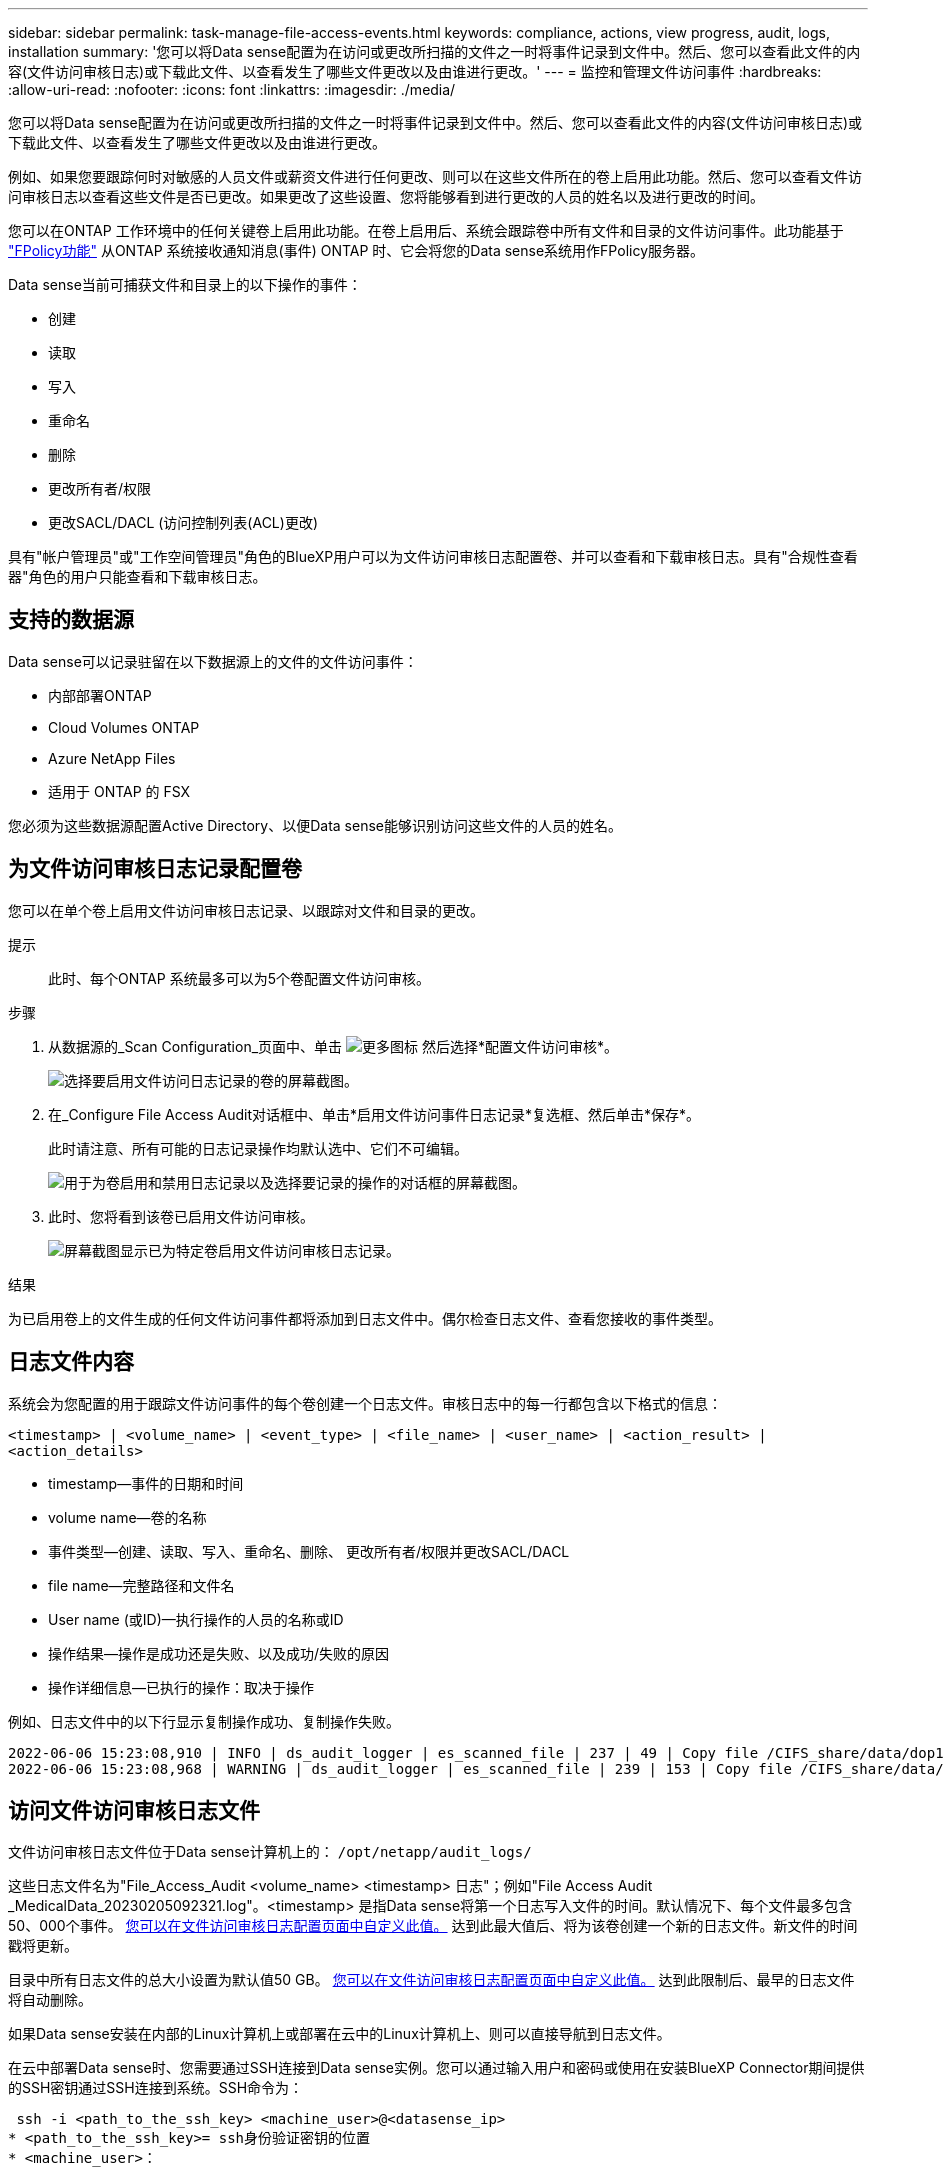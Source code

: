 ---
sidebar: sidebar 
permalink: task-manage-file-access-events.html 
keywords: compliance, actions, view progress, audit, logs, installation 
summary: '您可以将Data sense配置为在访问或更改所扫描的文件之一时将事件记录到文件中。然后、您可以查看此文件的内容(文件访问审核日志)或下载此文件、以查看发生了哪些文件更改以及由谁进行更改。' 
---
= 监控和管理文件访问事件
:hardbreaks:
:allow-uri-read: 
:nofooter: 
:icons: font
:linkattrs: 
:imagesdir: ./media/


[role="lead"]
您可以将Data sense配置为在访问或更改所扫描的文件之一时将事件记录到文件中。然后、您可以查看此文件的内容(文件访问审核日志)或下载此文件、以查看发生了哪些文件更改以及由谁进行更改。

例如、如果您要跟踪何时对敏感的人员文件或薪资文件进行任何更改、则可以在这些文件所在的卷上启用此功能。然后、您可以查看文件访问审核日志以查看这些文件是否已更改。如果更改了这些设置、您将能够看到进行更改的人员的姓名以及进行更改的时间。

您可以在ONTAP 工作环境中的任何关键卷上启用此功能。在卷上启用后、系统会跟踪卷中所有文件和目录的文件访问事件。此功能基于 https://docs.netapp.com/us-en/ontap/nas-audit/two-parts-fpolicy-solution-concept.html["FPolicy功能"^] 从ONTAP 系统接收通知消息(事件) ONTAP 时、它会将您的Data sense系统用作FPolicy服务器。

Data sense当前可捕获文件和目录上的以下操作的事件：

* 创建
* 读取
* 写入
* 重命名
* 删除
* 更改所有者/权限
* 更改SACL/DACL (访问控制列表(ACL)更改)


具有"帐户管理员"或"工作空间管理员"角色的BlueXP用户可以为文件访问审核日志配置卷、并可以查看和下载审核日志。具有"合规性查看器"角色的用户只能查看和下载审核日志。



== 支持的数据源

Data sense可以记录驻留在以下数据源上的文件的文件访问事件：

* 内部部署ONTAP
* Cloud Volumes ONTAP
* Azure NetApp Files
* 适用于 ONTAP 的 FSX


您必须为这些数据源配置Active Directory、以便Data sense能够识别访问这些文件的人员的姓名。



== 为文件访问审核日志记录配置卷

您可以在单个卷上启用文件访问审核日志记录、以跟踪对文件和目录的更改。

提示:: 此时、每个ONTAP 系统最多可以为5个卷配置文件访问审核。


.步骤
. 从数据源的_Scan Configuration_页面中、单击 image:screenshot_horizontal_more_button.gif["更多图标"] 然后选择*配置文件访问审核*。
+
image:screenshot_compliance_file_access_audit_button.png["选择要启用文件访问日志记录的卷的屏幕截图。"]

. 在_Configure File Access Audit对话框中、单击*启用文件访问事件日志记录*复选框、然后单击*保存*。
+
此时请注意、所有可能的日志记录操作均默认选中、它们不可编辑。

+
image:screenshot_compliance_file_access_audit_dialog.png["用于为卷启用和禁用日志记录以及选择要记录的操作的对话框的屏幕截图。"]

. 此时、您将看到该卷已启用文件访问审核。
+
image:screenshot_compliance_file_access_audit_done.png["屏幕截图显示已为特定卷启用文件访问审核日志记录。"]



.结果
为已启用卷上的文件生成的任何文件访问事件都将添加到日志文件中。偶尔检查日志文件、查看您接收的事件类型。



== 日志文件内容

系统会为您配置的用于跟踪文件访问事件的每个卷创建一个日志文件。审核日志中的每一行都包含以下格式的信息：

`<timestamp> | <volume_name> | <event_type> | <file_name> | <user_name> | <action_result> | <action_details>`

* timestamp—事件的日期和时间
* volume name—卷的名称
* 事件类型—创建、读取、写入、重命名、删除、 更改所有者/权限并更改SACL/DACL
* file name—完整路径和文件名
* User name (或ID)—执行操作的人员的名称或ID
* 操作结果—操作是成功还是失败、以及成功/失败的原因
* 操作详细信息—已执行的操作：取决于操作


例如、日志文件中的以下行显示复制操作成功、复制操作失败。

....
2022-06-06 15:23:08,910 | INFO | ds_audit_logger | es_scanned_file | 237 | 49 | Copy file /CIFS_share/data/dop1/random_positives.tsv from device 10.31.133.183 (type: SMB_SHARE) to device 10.31.130.133:/export_reports (NFS_SHARE) - SUCCESS
2022-06-06 15:23:08,968 | WARNING | ds_audit_logger | es_scanned_file | 239 | 153 | Copy file /CIFS_share/data/compliance-netapp.tar.gz from device 10.31.133.183 (type: SMB_SHARE) to device 10.31.130.133:/export_reports (NFS_SHARE) - FAILURE
....


== 访问文件访问审核日志文件

文件访问审核日志文件位于Data sense计算机上的： `/opt/netapp/audit_logs/`

这些日志文件名为"File_Access_Audit <volume_name> <timestamp> 日志"；例如"File Access Audit _MedicalData_20230205092321.log"。<timestamp> 是指Data sense将第一个日志写入文件的时间。默认情况下、每个文件最多包含50、000个事件。 <<配置文件访问审核日志设置,您可以在文件访问审核日志配置页面中自定义此值。>> 达到此最大值后、将为该卷创建一个新的日志文件。新文件的时间戳将更新。

目录中所有日志文件的总大小设置为默认值50 GB。 <<配置文件访问审核日志设置,您可以在文件访问审核日志配置页面中自定义此值。>> 达到此限制后、最早的日志文件将自动删除。

如果Data sense安装在内部的Linux计算机上或部署在云中的Linux计算机上、则可以直接导航到日志文件。

在云中部署Data sense时、您需要通过SSH连接到Data sense实例。您可以通过输入用户和密码或使用在安装BlueXP Connector期间提供的SSH密钥通过SSH连接到系统。SSH命令为：

 ssh -i <path_to_the_ssh_key> <machine_user>@<datasense_ip>
* <path_to_the_ssh_key>= ssh身份验证密钥的位置
* <machine_user>：
+
** 对于AWS：使用<EC2-user>
** 对于Azure：使用为BlueXP实例创建的用户
** 对于GCP：使用为BlueXP实例创建的用户


* <datasens_ip>=虚拟机实例的IP地址


请注意、您需要修改安全组入站规则才能访问云中的系统。有关详细信息、请参见：

* https://docs.netapp.com/us-en/cloud-manager-setup-admin/reference-ports-aws.html["AWS中的安全组规则"^]
* https://docs.netapp.com/us-en/cloud-manager-setup-admin/reference-ports-azure.html["Azure中的安全组规则"^]
* https://docs.netapp.com/us-en/cloud-manager-setup-admin/reference-ports-gcp.html["Google Cloud中的防火墙规则"^]




== 配置文件访问审核日志设置

您可以为文件访问审核文件日志配置三个选项。这些设置适用于已在此Data sense实例上配置文件访问审核日志记录的所有数据源。您可以从Data sense _Configuration_页面的_File Access Audit Log_部分配置这些设置。

image:screenshot_compliance_file_access_audit_config.png["在Data sense Configuration页面中显示审核日志的配置设置的屏幕截图。"]

[cols="30,50"]
|===
| 审核日志选项 | Description 


| 日志文件位置 | 该位置当前已硬编码、可写入日志文件 `/opt/netapp/audit_logs/` 


| 审核日志的最大存储分配 | 目录中所有日志文件的总大小当前已硬编码为默认值50 GB。达到此限制后、最早的日志文件将自动删除。 


| 每个审核文件的最大审核事件数 | 每个文件当前都经过硬编码、最多可包含50、000个事件。达到此最大值后、将为该卷创建一个新的日志文件。新文件的时间戳将更新。 
|===
请注意、这些设置当前已硬编码为默认设置。它们不能更改。

